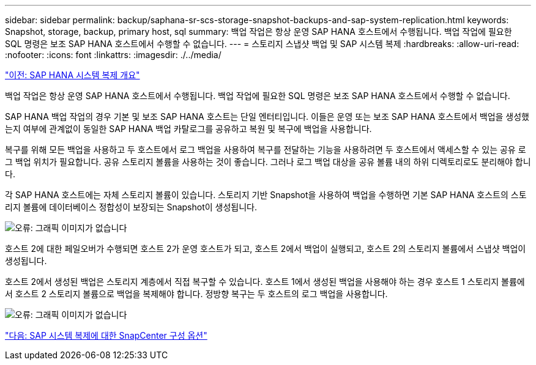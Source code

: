 ---
sidebar: sidebar 
permalink: backup/saphana-sr-scs-storage-snapshot-backups-and-sap-system-replication.html 
keywords: Snapshot, storage, backup, primary host, sql 
summary: 백업 작업은 항상 운영 SAP HANA 호스트에서 수행됩니다. 백업 작업에 필요한 SQL 명령은 보조 SAP HANA 호스트에서 수행할 수 없습니다. 
---
= 스토리지 스냅샷 백업 및 SAP 시스템 복제
:hardbreaks:
:allow-uri-read: 
:nofooter: 
:icons: font
:linkattrs: 
:imagesdir: ./../media/


link:saphana-sr-scs-sap-hana-system-replication-overview.html["이전: SAP HANA 시스템 복제 개요"]

백업 작업은 항상 운영 SAP HANA 호스트에서 수행됩니다. 백업 작업에 필요한 SQL 명령은 보조 SAP HANA 호스트에서 수행할 수 없습니다.

SAP HANA 백업 작업의 경우 기본 및 보조 SAP HANA 호스트는 단일 엔터티입니다. 이들은 운영 또는 보조 SAP HANA 호스트에서 백업을 생성했는지 여부에 관계없이 동일한 SAP HANA 백업 카탈로그를 공유하고 복원 및 복구에 백업을 사용합니다.

복구를 위해 모든 백업을 사용하고 두 호스트에서 로그 백업을 사용하여 복구를 전달하는 기능을 사용하려면 두 호스트에서 액세스할 수 있는 공유 로그 백업 위치가 필요합니다. 공유 스토리지 볼륨을 사용하는 것이 좋습니다. 그러나 로그 백업 대상을 공유 볼륨 내의 하위 디렉토리로도 분리해야 합니다.

각 SAP HANA 호스트에는 자체 스토리지 볼륨이 있습니다. 스토리지 기반 Snapshot을 사용하여 백업을 수행하면 기본 SAP HANA 호스트의 스토리지 볼륨에 데이터베이스 정합성이 보장되는 Snapshot이 생성됩니다.

image:saphana-sr-scs-image3.png["오류: 그래픽 이미지가 없습니다"]

호스트 2에 대한 페일오버가 수행되면 호스트 2가 운영 호스트가 되고, 호스트 2에서 백업이 실행되고, 호스트 2의 스토리지 볼륨에서 스냅샷 백업이 생성됩니다.

호스트 2에서 생성된 백업은 스토리지 계층에서 직접 복구할 수 있습니다. 호스트 1에서 생성된 백업을 사용해야 하는 경우 호스트 1 스토리지 볼륨에서 호스트 2 스토리지 볼륨으로 백업을 복제해야 합니다. 정방향 복구는 두 호스트의 로그 백업을 사용합니다.

image:saphana-sr-scs-image4.png["오류: 그래픽 이미지가 없습니다"]

link:saphana-sr-scs-snapcenter-configuration-options-for-sap-system-replication.html["다음: SAP 시스템 복제에 대한 SnapCenter 구성 옵션"]
